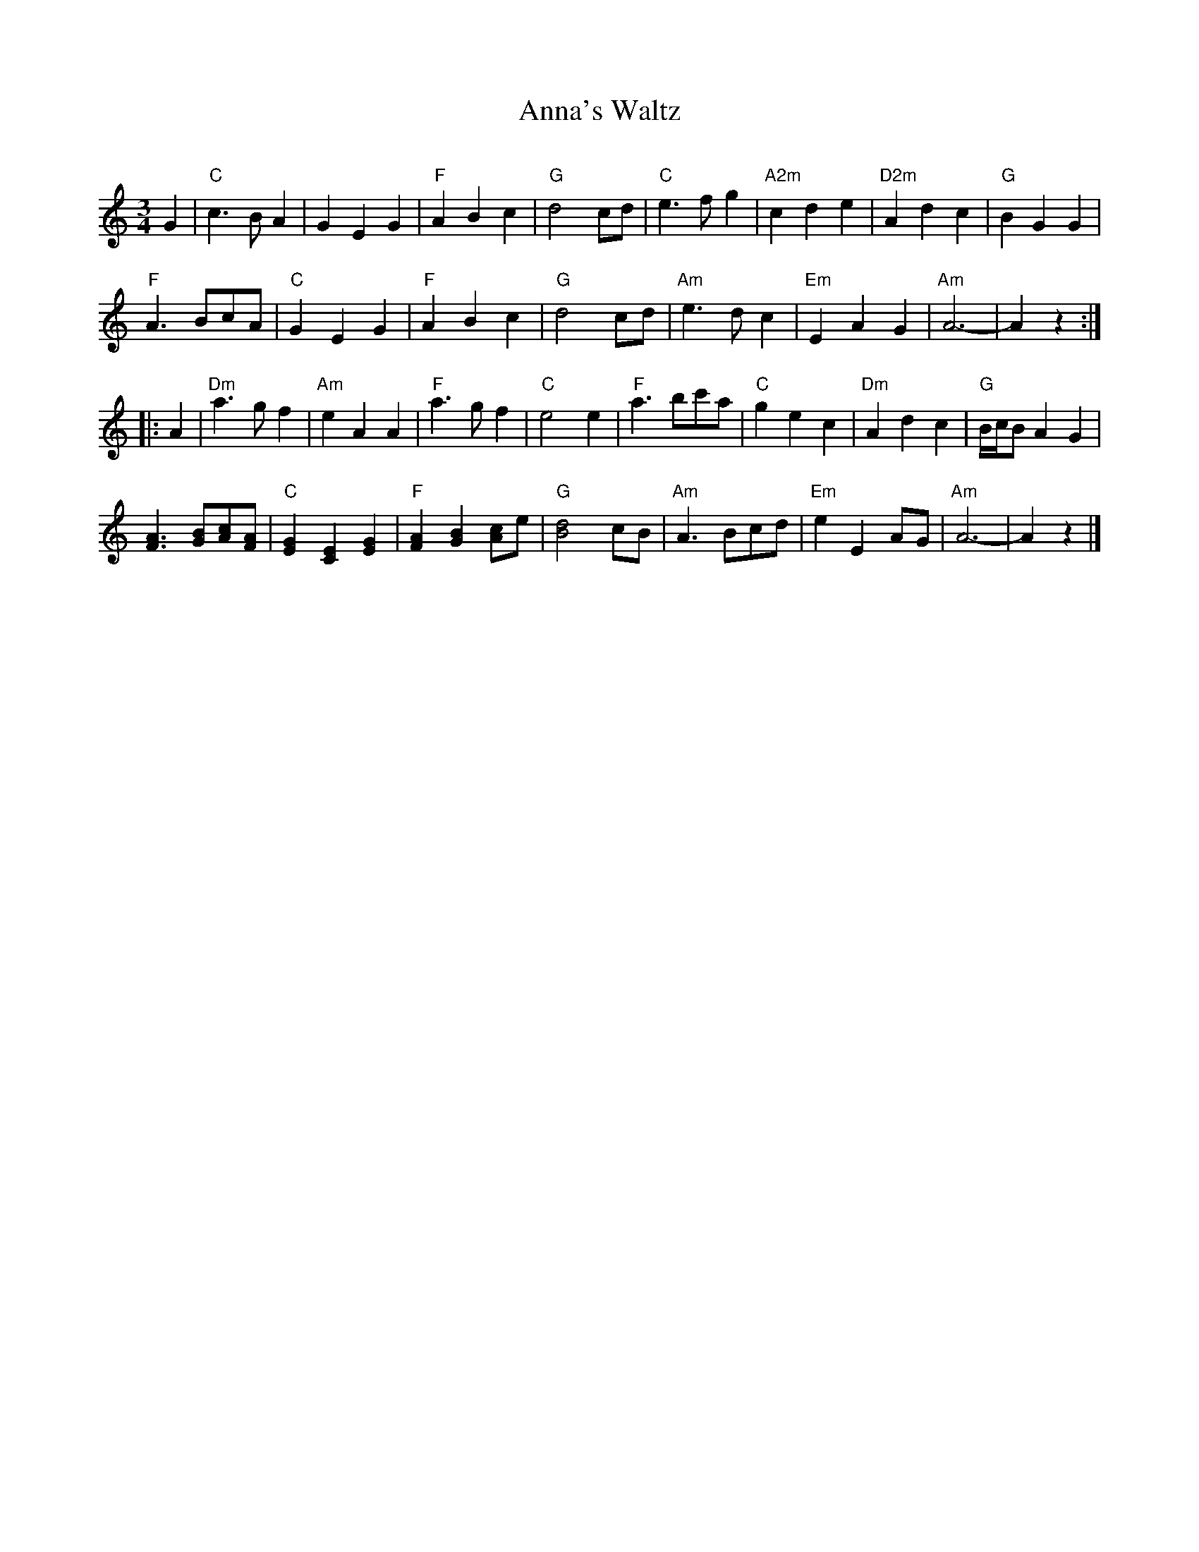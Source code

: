 X: 1
T: Anna's Waltz
C:
N:
R: walzt
Z: 2020 John Chambers <jc:trillian.mit.edu>
S: https://www.facebook.com/groups/Fiddletuneoftheday/
S: https://www.facebook.com/groups/Fiddletuneoftheday/photos/
M: 3/4
L: 1/8
K: Am
G2 |\
"C"c3BA2 | G2E2G2 | "F"A2B2c2 | "G"d4cd |\
"C"e3fg2 | "A2m"c2d2e2 | "D2m"A2d2c2 | "G"B2G2G2 |
"F"A3BcA | "C"G2E2G2 | "F"A2B2c2 | "G"d4cd |\
"Am"e3dc2 | "Em"E2A2G2 | "Am"A6- | A2z2 :|
|: A2 |\
"Dm"a3gf2 | "Am"e2A2A2 | "F"a3gf2 | "C"e4e2 |\
"F"a3bc'a | "C"g2e2c2 | "Dm"A2d2c2 | "G"B/c/BA2G2 |
[A3F3][BG][cA][AF] | "C"[G2E2][E2C2][G2E2] | "F"[A2F2][B2G2][cA2]e | "G"[d4B4]cB |\
"Am"A3Bcd | "Em"e2E2AG | "Am"A6- | A2z2 |]

